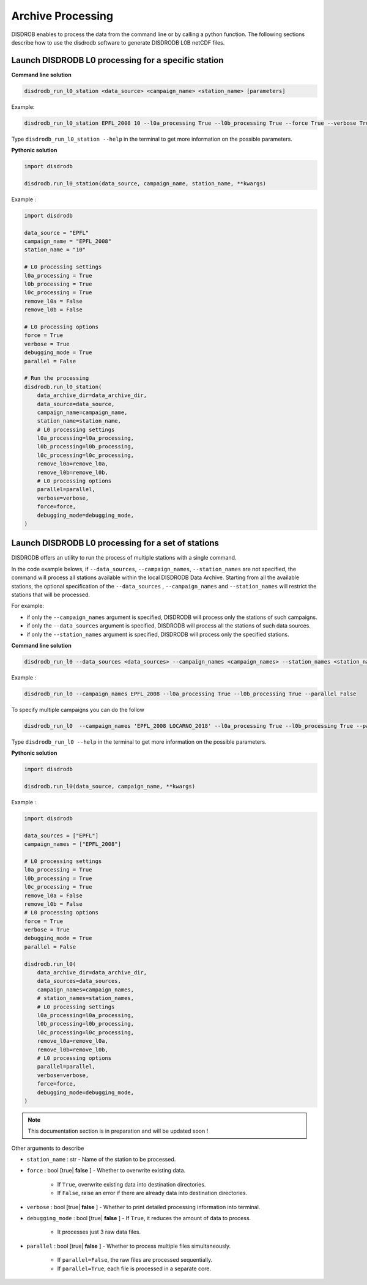 .. _processing:

============================
Archive Processing
============================

DISDROB enables to process the data from the command line or by calling a python function.
The following sections describe how to use the disdrodb software to generate DISDRODB L0B netCDF files.


Launch DISDRODB L0 processing for a specific station
======================================================


**Command line solution**


.. code-block:: bash

	disdrodb_run_l0_station <data_source> <campaign_name> <station_name> [parameters]


Example:

.. code-block:: bash

	disdrodb_run_l0_station EPFL_2008 10 --l0a_processing True --l0b_processing True --force True --verbose True --parallel False

Type ``disdrodb_run_l0_station --help`` in the terminal to get more information on the possible parameters.


**Pythonic solution**


.. code-block::

    import disdrodb

    disdrodb.run_l0_station(data_source, campaign_name, station_name, **kwargs)


Example :


.. code-block:: python

    import disdrodb

    data_source = "EPFL"
    campaign_name = "EPFL_2008"
    station_name = "10"

    # L0 processing settings
    l0a_processing = True
    l0b_processing = True
    l0c_processing = True
    remove_l0a = False
    remove_l0b = False

    # L0 processing options
    force = True
    verbose = True
    debugging_mode = True
    parallel = False

    # Run the processing
    disdrodb.run_l0_station(
        data_archive_dir=data_archive_dir,
        data_source=data_source,
        campaign_name=campaign_name,
        station_name=station_name,
        # L0 processing settings
        l0a_processing=l0a_processing,
        l0b_processing=l0b_processing,
        l0c_processing=l0c_processing,
        remove_l0a=remove_l0a,
        remove_l0b=remove_l0b,
        # L0 processing options
        parallel=parallel,
        verbose=verbose,
        force=force,
        debugging_mode=debugging_mode,
    )


Launch DISDRODB L0 processing for a set of stations
==================================================================


DISDRODB offers an utility to run the process of multiple stations with a single command.

In the code example belows, if ``--data_sources``, ``--campaign_names``, ``--station_names``
are not specified, the command will process all stations available within the local DISDRODB Data Archive.
Starting from all the available stations, the optional specification of the ``--data_sources`` , ``--campaign_names``
and ``--station_names`` will restrict the stations that will be processed.

For example:

- if only the ``--campaign_names`` argument is specified, DISDRODB will process only the stations of such campaigns.
- if only the ``--data_sources`` argument is specified, DISDRODB will process all the stations of such data sources.
- if only the ``--station_names`` argument is specified, DISDRODB will process only the specified stations.


**Command line solution**



.. code-block:: bash

	disdrodb_run_l0 --data_sources <data_sources> --campaign_names <campaign_names> --station_names <station_names> [parameters]

Example :

.. code-block:: bash

	disdrodb_run_l0 --campaign_names EPFL_2008 --l0a_processing True --l0b_processing True --parallel False

To  specify multiple campaigns you can do the follow

.. code-block:: bash

	disdrodb_run_l0  --campaign_names 'EPFL_2008 LOCARNO_2018' --l0a_processing True --l0b_processing True --parallel False


Type ``disdrodb_run_l0 --help`` in the terminal to get more information on the possible parameters.


**Pythonic solution**


.. code-block::

    import disdrodb

    disdrodb.run_l0(data_source, campaign_name, **kwargs)


Example :

.. code-block:: python

    import disdrodb

    data_sources = ["EPFL"]
    campaign_names = ["EPFL_2008"]

    # L0 processing settings
    l0a_processing = True
    l0b_processing = True
    l0c_processing = True
    remove_l0a = False
    remove_l0b = False
    # L0 processing options
    force = True
    verbose = True
    debugging_mode = True
    parallel = False

    disdrodb.run_l0(
        data_archive_dir=data_archive_dir,
        data_sources=data_sources,
        campaign_names=campaign_names,
        # station_names=station_names,
        # L0 processing settings
        l0a_processing=l0a_processing,
        l0b_processing=l0b_processing,
        l0c_processing=l0c_processing,
        remove_l0a=remove_l0a,
        remove_l0b=remove_l0b,
        # L0 processing options
        parallel=parallel,
        verbose=verbose,
        force=force,
        debugging_mode=debugging_mode,
    )


.. note::

    This documentation section is in preparation and will be updated soon !

Other arguments to describe

* ``station_name`` : str - Name of the station to be processed.


* ``force`` : bool [true\| **false** ] - Whether to overwrite existing data.

    *  If ``True``, overwrite existing data into destination directories.
    *  If ``False``, raise an error if there are already data into destination directories.


* ``verbose`` : bool [true\| **false** ] - Whether to print detailed processing information into terminal.


* ``debugging_mode`` : bool [true\| **false** ] -  If ``True``, it reduces the amount of data to process.

    * It processes just 3 raw data files.

* ``parallel`` : bool [true\| **false** ] - Whether to process multiple files simultaneously.

    * If ``parallel=False``, the raw files are processed sequentially.
    * If ``parallel=True``, each file is processed in a separate core.
